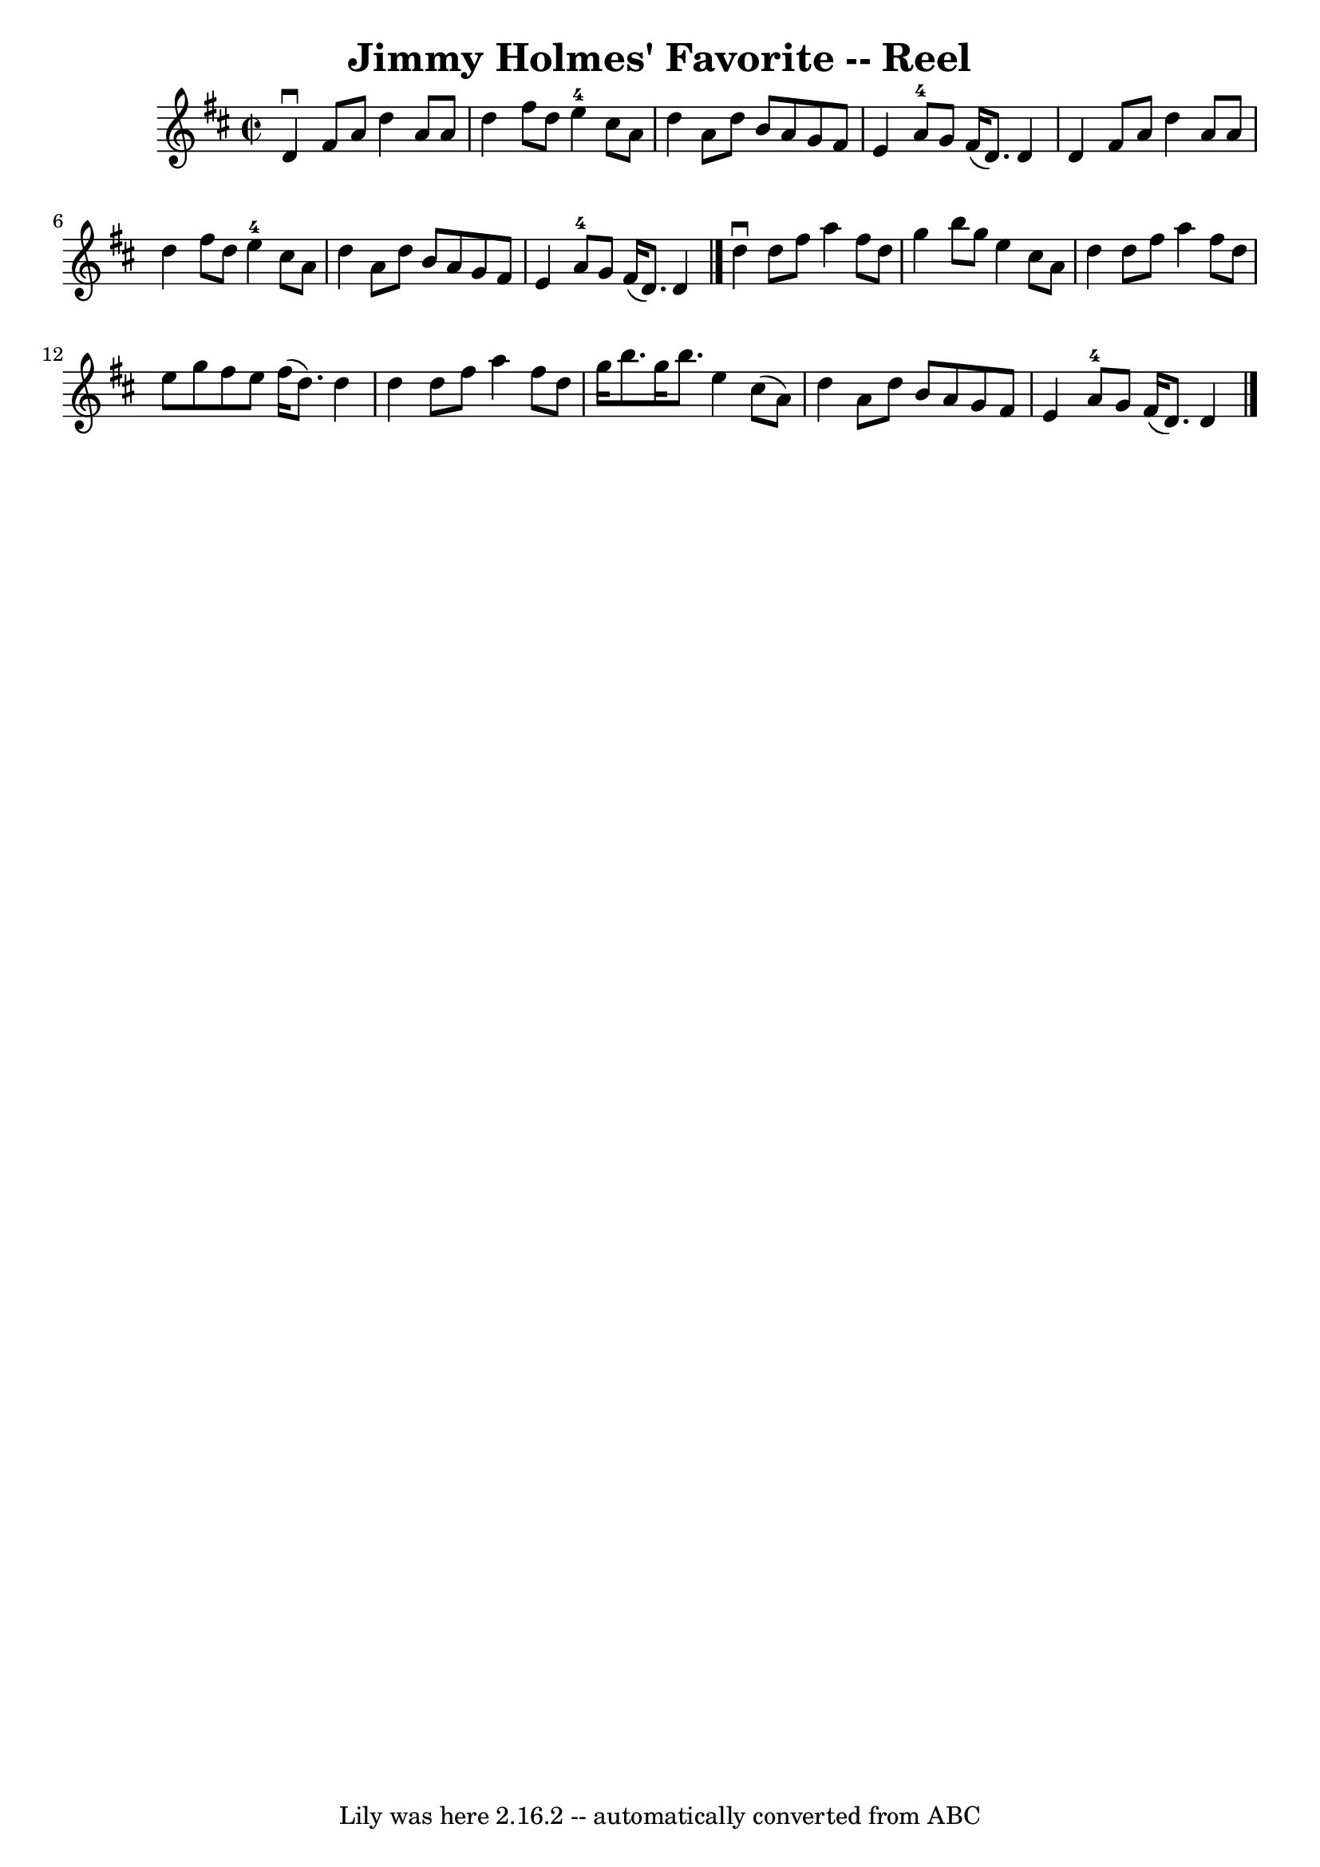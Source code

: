 \version "2.7.40"
\header {
	book = "Ryan's Mammoth Collection"
	crossRefNumber = "1"
	footnotes = "\\\\349"
	origin = "SCOTCH"
	tagline = "Lily was here 2.16.2 -- automatically converted from ABC"
	title = "Jimmy Holmes' Favorite -- Reel"
}
voicedefault =  {
\set Score.defaultBarType = "empty"

\override Staff.TimeSignature #'style = #'C
 \time 2/2 \key d \major   d'4 ^\downbow   fis'8    a'8    d''4    a'8    a'8   
 \bar "|"   d''4    fis''8    d''8      e''4-4   cis''8    a'8    \bar "|"   
d''4    a'8    d''8    b'8    a'8    g'8    fis'8    \bar "|"   e'4    a'8-4 
  g'8    fis'16 (   d'8.  -)   d'4    \bar "|"     d'4    fis'8    a'8    d''4  
  a'8    a'8    \bar "|"   d''4    fis''8    d''8      e''4-4   cis''8    
a'8    \bar "|"   d''4    a'8    d''8    b'8    a'8    g'8    fis'8    \bar "|" 
  e'4    a'8-4   g'8    fis'16 (   d'8.  -)   d'4    \bar "|."     d''4 
^\downbow   d''8    fis''8    a''4    fis''8    d''8    \bar "|"   g''4    b''8 
   g''8    e''4    cis''8    a'8    \bar "|"   d''4    d''8    fis''8    a''4   
 fis''8    d''8    \bar "|"   e''8    g''8    fis''8    e''8    fis''16 (   
d''8.  -)   d''4    \bar "|"     d''4    d''8    fis''8    a''4    fis''8    
d''8    \bar "|"   g''16    b''8.    g''16    b''8.    e''4    cis''8 (   a'8  
-)   \bar "|"   d''4    a'8    d''8    b'8    a'8    g'8    fis'8    \bar "|"   
e'4    a'8-4   g'8    fis'16 (   d'8.  -)   d'4    \bar "|."   
}

\score{
    <<

	\context Staff="default"
	{
	    \voicedefault 
	}

    >>
	\layout {
	}
	\midi {}
}
